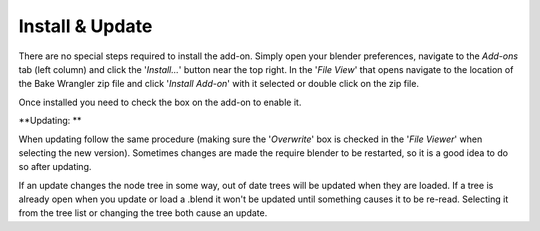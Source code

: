 Install & Update
================

There are no special steps required to install the add-on.
Simply open your blender preferences, navigate to the *Add-ons*
tab (left column) and click the '*Install...*' button near the
top right. In the '*File View*' that opens navigate to the location
of the Bake Wrangler zip file and click '*Install Add-on*' with
it selected or double click on the zip file.

Once installed you need to check the box on the add-on to enable it.

**Updating: **

When updating follow the same procedure (making sure the '*Overwrite*'
box is checked in the '*File Viewer*' when selecting the new version).
Sometimes changes are made the require blender to be restarted, so
it is a good idea to do so after updating.

If an update changes the node tree in some way, out of date trees will
be updated when they are loaded. If a tree is already open when you update
or load a .blend it won't be updated until something causes it to be re-read.
Selecting it from the tree list or changing the tree both cause an update.
